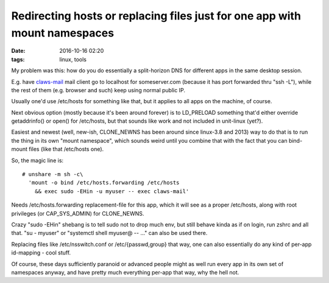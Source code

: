 Redirecting hosts or replacing files just for one app with mount namespaces
###########################################################################

:date: 2016-10-16 02:20
:tags: linux, tools


My problem was this: how do you do essentially a split-horizon DNS for different
apps in the same desktop session.

E.g. have claws-mail_ mail client go to localhost for someserver.com (because it
has port forwarded thru "ssh -L"), while the rest of them (e.g. browser and
such) keep using normal public IP.

Usually one'd use /etc/hosts for something like that, but it applies to all apps
on the machine, of course.

Next obvious option (mostly because it's been around forever) is to LD_PRELOAD
something that'd either override getaddrinfo() or open() for /etc/hosts, but
that sounds like work and not included in unit-linux (yet?).

Easiest and newest (well, new-ish, CLONE_NEWNS has been around since linux-3.8
and 2013) way to do that is to run the thing in its own "mount namespace", which
sounds weird until you combine that with the fact that you can bind-mount files
(like that /etc/hosts one).

So, the magic line is::

  # unshare -m sh -c\
    'mount -o bind /etc/hosts.forwarding /etc/hosts
      && exec sudo -EHin -u myuser -- exec claws-mail'

Needs /etc/hosts.forwarding replacement-file for this app, which it will see as
a proper /etc/hosts, along with root privileges (or CAP_SYS_ADMIN) for CLONE_NEWNS.

Crazy "sudo -EHin" shebang is to tell sudo not to drop much env, but still
behave kinda as if on login, run zshrc and all that.
"su - myuser" or "systemctl shell myuser@ -- ..." can also be used there.

Replacing files like /etc/nsswitch.conf or /etc/{passwd,group} that way, one can
also essentially do any kind of per-app id-mapping - cool stuff.

Of course, these days sufficiently paranoid or advanced people might as well run
every app in its own set of namespaces anyway, and have pretty much everything
per-app that way, why the hell not.


.. _claws-mail: http://www.claws-mail.org/
